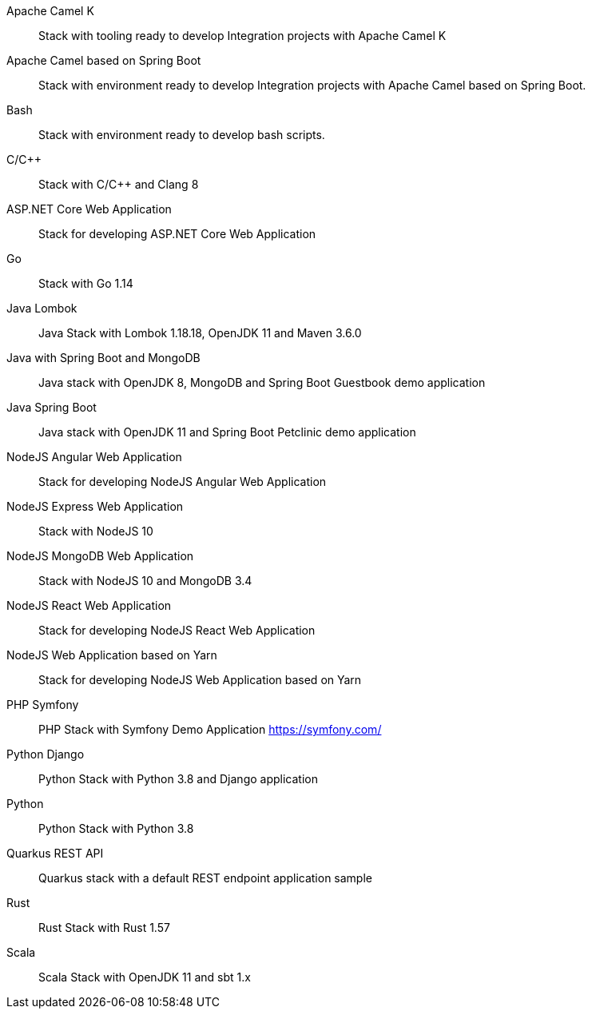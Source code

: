 pass:[<!-- vale RedHat.TermsErrors = NO -->]

Apache Camel K:: Stack with tooling ready to develop Integration projects with Apache Camel K
Apache Camel based on Spring Boot:: Stack with environment ready to develop Integration projects with Apache Camel based on Spring Boot.
Bash:: Stack with environment ready to develop bash scripts.
C/C++:: Stack with C/C++ and Clang 8
ASP.NET Core Web Application:: Stack for developing ASP.NET Core Web Application
Go:: Stack with Go 1.14
Java Lombok:: Java Stack with Lombok 1.18.18, OpenJDK 11 and Maven 3.6.0
Java with Spring Boot and MongoDB:: Java stack with OpenJDK 8, MongoDB and Spring Boot Guestbook demo application
Java Spring Boot:: Java stack with OpenJDK 11 and Spring Boot Petclinic demo application
NodeJS Angular Web Application:: Stack for developing NodeJS Angular Web Application
NodeJS Express Web Application:: Stack with NodeJS 10
NodeJS MongoDB Web Application:: Stack with NodeJS 10 and MongoDB 3.4
NodeJS React Web Application:: Stack for developing NodeJS React Web Application
NodeJS Web Application based on Yarn:: Stack for developing NodeJS Web Application based on Yarn 
PHP Symfony:: PHP Stack with Symfony Demo Application https://symfony.com/
Python Django:: Python Stack with Python 3.8 and Django application
Python:: Python Stack with Python 3.8
Quarkus REST API:: Quarkus stack with a default REST endpoint application sample
Rust:: Rust Stack with Rust 1.57
Scala:: Scala Stack with OpenJDK 11 and sbt 1.x

pass:[<!-- vale RedHat.TermsErrors = YES -->]
